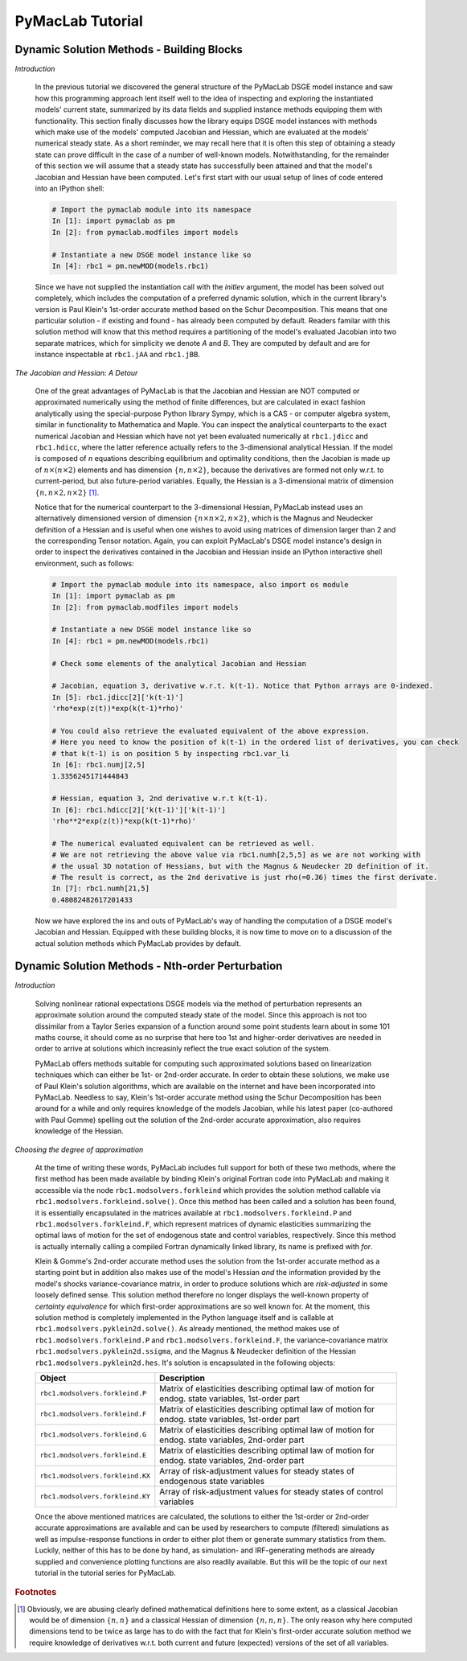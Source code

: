 .. index:: cloud; sphinx theme, sphinx theme; cloud

=======================
PyMacLab Tutorial
=======================

Dynamic Solution Methods - Building Blocks
==========================================

*Introduction*

  In the previous tutorial we discovered the general structure of the PyMacLab DSGE model instance and saw how this programming approach lent
  itself well to the idea of inspecting and exploring the instantiated models' current state, summarized by its data fields and supplied
  instance methods equipping them with functionality. This section finally discusses how the library equips DSGE model instances with methods
  which make use of the models' computed Jacobian and Hessian, which are evaluated at the models' numerical steady state. As a short reminder,
  we may recall here that it is often this step of obtaining a steady state can prove difficult in the case of a number of well-known models.
  Notwithstanding, for the remainder of this section we will assume that a steady state has successfully been attained and that the model's
  Jacobian and Hessian have been computed. Let's first start with our usual setup of lines of code entered into an IPython shell:

  .. sourcecode:: ipython

    # Import the pymaclab module into its namespace
    In [1]: import pymaclab as pm
    In [2]: from pymaclab.modfiles import models

    # Instantiate a new DSGE model instance like so
    In [4]: rbc1 = pm.newMOD(models.rbc1)

  Since we have not supplied the instantiation call with the `initlev` argument, the model has been solved out completely, which includes the
  computation of a preferred dynamic solution, which in the current library's version is Paul Klein's 1st-order accurate method based on the
  Schur Decomposition. This means that one particular solution - if existing and found - has already been computed by default. Readers familar
  with this solution method will know that this method requires a partitioning of the model's evaluated Jacobian into two separate matrices, which
  for simplicity we denote `A` and `B`. They are computed by default and are for instance inspectable at ``rbc1.jAA`` and ``rbc1.jBB``.

*The Jacobian and Hessian: A Detour*

  One of the great advantages of PyMacLab is that the Jacobian and Hessian are NOT computed or approximated numerically using the method of finite differences,
  but are calculated in exact fashion analytically using the special-purpose Python library Sympy, which is a CAS - or computer algebra system,
  similar in functionality to Mathematica and Maple. You can inspect the analytical counterparts to the exact numerical Jacobian and Hessian which have not yet
  been evaluated numerically at ``rbc1.jdicc`` and ``rbc1.hdicc``, where the latter reference actually refers to the 3-dimensional analytical
  Hessian. If the model is composed of `n` equations describing equilibrium and optimality conditions, then the Jacobian is made up of
  :math:`n\times\left(n\times 2\right)` elements and has dimension :math:`\left\{n,n\times 2\right\}`, because the derivatives are formed not
  only w.r.t. to current-period, but also future-period variables. Equally, the Hessian is a 3-dimensional matrix of dimension
  :math:`\left\{n,n\times 2,n\times 2\right\}` [#f1]_.

  Notice that for the numerical counterpart to the 3-dimensional Hessian, PyMacLab instead
  uses an alternatively dimensioned version of dimension :math:`\left\{n\times n\times 2,n\times 2\right\}`, which is the Magnus and Neudecker
  definition of a Hessian and is useful when one wishes to avoid using matrices of dimension larger than 2 and the corresponding Tensor notation.
  Again, you can exploit PyMacLab's DSGE model instance's design in order to inspect the derivatives contained in the Jacobian and Hessian
  inside an IPython interactive shell environment, such as follows:

  .. sourcecode:: ipython

    # Import the pymaclab module into its namespace, also import os module
    In [1]: import pymaclab as pm
    In [2]: from pymaclab.modfiles import models

    # Instantiate a new DSGE model instance like so
    In [4]: rbc1 = pm.newMOD(models.rbc1)

    # Check some elements of the analytical Jacobian and Hessian
    
    # Jacobian, equation 3, derivative w.r.t. k(t-1). Notice that Python arrays are 0-indexed.
    In [5]: rbc1.jdicc[2]['k(t-1)']
    'rho*exp(z(t))*exp(k(t-1)*rho)'

    # You could also retrieve the evaluated equivalent of the above expression.
    # Here you need to know the position of k(t-1) in the ordered list of derivatives, you can check
    # that k(t-1) is on position 5 by inspecting rbc1.var_li
    In [6]: rbc1.numj[2,5]
    1.3356245171444843

    # Hessian, equation 3, 2nd derivative w.r.t k(t-1). 
    In [6]: rbc1.hdicc[2]['k(t-1)']['k(t-1)']
    'rho**2*exp(z(t))*exp(k(t-1)*rho)'

    # The numerical evaluated equivalent can be retrieved as well.
    # We are not retrieving the above value via rbc1.numh[2,5,5] as we are not working with
    # the usual 3D notation of Hessians, but with the Magnus & Neudecker 2D definition of it.
    # The result is correct, as the 2nd derivative is just rho(=0.36) times the first derivate.
    In [7]: rbc1.numh[21,5]
    0.48082482617201433

  Now we have explored the ins and outs of PyMacLab's way of handling the computation of a DSGE model's Jacobian and Hessian.
  Equipped with these building blocks, it is now time to move on to a discussion of the actual solution methods which PyMacLab
  provides by default.

Dynamic Solution Methods - Nth-order Perturbation
==================================================

*Introduction*

  Solving nonlinear rational expectations DSGE models via the method of perturbation represents an approximate solution around the computed
  steady state of the model. Since this approach is not too dissimilar from a Taylor Series expansion of a function around some point students
  learn about in some 101 maths course, it should come as no surprise that here too 1st and higher-order derivatives are needed in order to
  arrive at solutions which increasinly reflect the true exact solution of the system.

  PyMacLab offers methods suitable for computing such approximated solutions based on linearization techniques which can either be 1st-
  or 2nd-order accurate. In order to obtain these solutions, we make use of Paul Klein's solution algorithms, which are available on the
  internet and have been incorporated into PyMacLab. Needless to say, Klein's 1st-order accurate method using the Schur Decomposition has been
  around for a while and only requires knowledge of the models Jacobian, while his latest paper (co-authored with Paul Gomme) spelling out the
  solution of the 2nd-order accurate approximation, also requires knowledge of the Hessian.

*Choosing the degree of approximation*

  At the time of writing these words, PyMacLab includes full support for both of these two methods, where the first method has been made available
  by binding Klein's original Fortran code into PyMacLab and making it accessible via the node ``rbc1.modsolvers.forkleind`` which provides the
  solution method callable via ``rbc1.modsolvers.forkleind.solve()``. Once this method has been called and a solution has been found, it is
  essentially encapsulated in the matrices available at ``rbc1.modsolvers.forkleind.P`` and ``rbc1.modsolvers.forkleind.F``, which represent
  matrices of dynamic elasticities summarizing the optimal laws of motion for the set of endogenous state and control variables, respectively.
  Since this method is actually internally calling a compiled Fortran dynamically linked library, its name is prefixed with `for`.

  Klein & Gomme's 2nd-order accurate method uses the solution from the 1st-order accurate method as a starting point but in addition also makes
  use of the model's Hessian `and` the information provided by the model's shocks variance-covariance matrix, in order to produce solutions which
  are `risk-adjusted` in some loosely defined sense. This solution method therefore no longer displays the well-known property of
  `certainty equivalence` for which first-order approximations are so well known for. At the moment, this solution method is completely
  implemented in the Python language itself and is callable at ``rbc1.modsolvers.pyklein2d.solve()``. As already mentioned, the method makes
  use of ``rbc1.modsolvers.forkleind.P`` and ``rbc1.modsolvers.forkleind.F``, the variance-covariance matrix ``rbc1.modsolvers.pyklein2d.ssigma``,
  and the Magnus & Neudecker definition of the Hessian ``rbc1.modsolvers.pyklein2d.hes``. It's solution is encapsulated in the following objects:

  +------------------------------------+----------------------------------------------------------------------------------------------------+
  | Object                             |                                  Description                                                       |
  +====================================+====================================================================================================+
  |``rbc1.modsolvers.forkleind.P``     | Matrix of elasticities describing optimal law of motion for endog. state variables, 1st-order part |
  +------------------------------------+----------------------------------------------------------------------------------------------------+
  |``rbc1.modsolvers.forkleind.F``     | Matrix of elasticities describing optimal law of motion for endog. state variables, 1st-order part |
  +------------------------------------+----------------------------------------------------------------------------------------------------+
  |``rbc1.modsolvers.forkleind.G``     | Matrix of elasticities describing optimal law of motion for endog. state variables, 2nd-order part |
  +------------------------------------+----------------------------------------------------------------------------------------------------+
  |``rbc1.modsolvers.forkleind.E``     | Matrix of elasticities describing optimal law of motion for endog. state variables, 2nd-order part |
  +------------------------------------+----------------------------------------------------------------------------------------------------+
  |``rbc1.modsolvers.forkleind.KX``    | Array of risk-adjustment values for steady states of endogenous state variables                    |
  +------------------------------------+----------------------------------------------------------------------------------------------------+
  |``rbc1.modsolvers.forkleind.KY``    | Array of risk-adjustment values for steady states of control variables                             |
  +------------------------------------+----------------------------------------------------------------------------------------------------+

  Once the above mentioned matrices are calculated, the solutions to either the 1st-order or 2nd-order accurate approximations are available
  and can be used by researchers to compute (filtered) simulations as well as impulse-response functions in order to either plot them or
  generate summary statistics from them. Luckily, neither of this has to be done by hand, as simulation- and IRF-generating methods are already
  supplied and convenience plotting functions are also readily available. But this will be the topic of our next tutorial in the tutorial series
  for PyMacLab.
    


.. rubric:: Footnotes

.. [#f1] Obviously, we are abusing clearly defined mathematical definitions here to some extent, as a classical Jacobian would be
         of dimension :math:`\left\{n,n\right\}` and a classical Hessian of dimension :math:`\left\{n,n,n\right\}`. The only reason
         why here computed dimensions tend to be twice as large has to do with the fact that for Klein's first-order accurate solution
         method we require knowledge of derivatives w.r.t. both current and future (expected) versions of the set of all variables.
